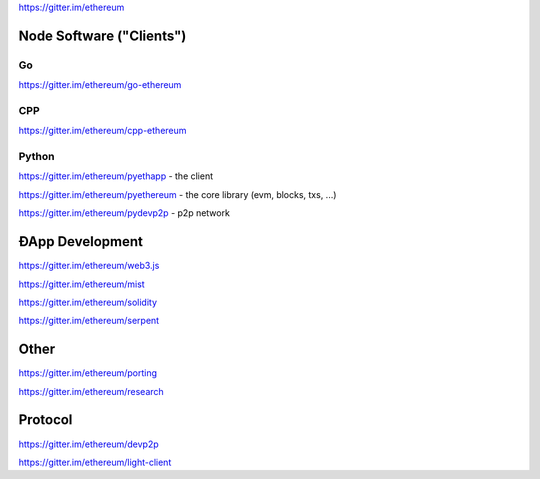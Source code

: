 https://gitter.im/ethereum

Node Software ("Clients")
=========================

Go
--

https://gitter.im/ethereum/go-ethereum

CPP
---

https://gitter.im/ethereum/cpp-ethereum

Python
------

https://gitter.im/ethereum/pyethapp - the client

https://gitter.im/ethereum/pyethereum - the core library (evm, blocks,
txs, ...)

https://gitter.im/ethereum/pydevp2p - p2p network

ÐApp Development
================

https://gitter.im/ethereum/web3.js

https://gitter.im/ethereum/mist

https://gitter.im/ethereum/solidity

https://gitter.im/ethereum/serpent

Other
=====

https://gitter.im/ethereum/porting

https://gitter.im/ethereum/research

Protocol
========

https://gitter.im/ethereum/devp2p

https://gitter.im/ethereum/light-client
